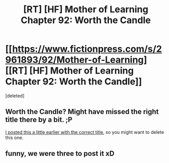 #+TITLE: [RT] [HF] Mother of Learning Chapter 92: Worth the Candle

* [[https://www.fictionpress.com/s/2961893/92/Mother-of-Learning][[RT] [HF] Mother of Learning Chapter 92: Worth the Candle]]
:PROPERTIES:
:Score: 3
:DateUnix: 1542254052.0
:DateShort: 2018-Nov-15
:END:
[deleted]


** Worth the Candle? Might have missed the right title there by a bit. ;P

[[https://www.reddit.com/r/rational/comments/9x7kcg/rt_hf_mother_of_learning_chapter_92_the_scramble/][I posted this a little earlier with the correct title]], so you might want to delete this one.
:PROPERTIES:
:Author: Veedrac
:Score: 2
:DateUnix: 1542254356.0
:DateShort: 2018-Nov-15
:END:


** funny, we were three to post it xD
:PROPERTIES:
:Author: letouriste1
:Score: 1
:DateUnix: 1542254182.0
:DateShort: 2018-Nov-15
:END:
